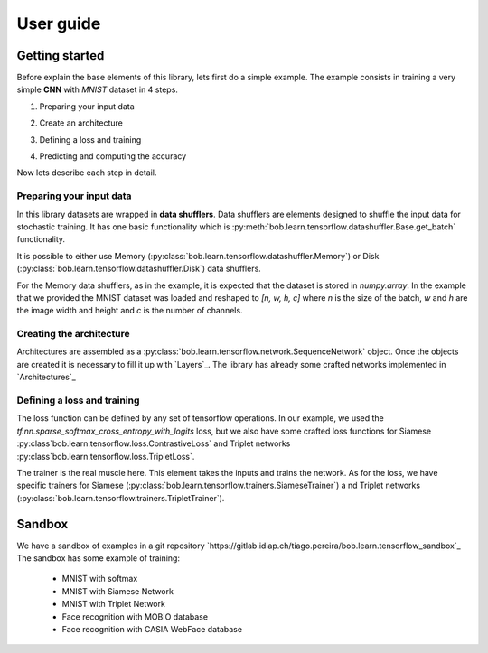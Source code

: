 .. vim: set fileencoding=utf-8 :
.. date: Thu Sep 20 11:58:57 CEST 2012

.. _bob.learn.tensorflow:

===========
 User guide
===========


Getting started
---------------

Before explain the base elements of this library, lets first do a simple example.
The example consists in training a very simple **CNN** with `MNIST` dataset in 4 steps.


1. Preparing your input data

.. doctest::

    >>> import tensorflow as tf
    >>> import bob.learn.tensorflow
    >>> import numpy

    >>> train_data, train_labels, _, _ = bob.learn.tensorflow.util.load_mnist()
    >>> train_data = numpy.reshape(train_data, (train_data.shape[0], 28, 28, 1))
    >>> train_data_shuffler = bob.learn.tensorflow.datashuffler.Memory(train_data, train_labels, input_shape=[28, 28, 1], batch_size=16)

2. Create an architecture

.. doctest::

    >>> architecture = bob.learn.tensorflow.network.SequenceNetwork()
    >>> architecture.add(bob.learn.tensorflow.layers.Conv2D(name="conv1", kernel_size=3, filters=10, activation=tf.nn.tanh))
    >>> architecture.add(bob.learn.tensorflow.layers.FullyConnected(name="fc1", output_dim=10, activation=None))

3. Defining a loss and training

.. doctest::

    >>> loss = bob.learn.tensorflow.loss.BaseLoss(tf.nn.sparse_softmax_cross_entropy_with_logits, tf.reduce_mean)
    >>> trainer = bob.learn.tensorflow.trainers.Trainer(architecture=architecture, loss=loss, iterations=100, temp_dir="./cnn")
    >>> trainer.train(train_data_shuffler)


4. Predicting and computing the accuracy

.. doctest::

    >>> with tf.Session() as session:
    >>>    # Loading the model
    >>>    architecture = bob.learn.tensorflow.network.SequenceNetwork()
    >>>    architecture.load(session, "./cnn/model.ckp")
    >>>    # Predicting
    >>>    predictions = scratch.predict(validation_data, session=session)
    >>>    # Computing an awesome accuracy for a simple network and 100 iterations
    >>>    accuracy = 100. * numpy.sum(predictions == validation_labels) / predictions.shape[0]
    >>>    print accuracy
    90.4714285714

Now lets describe each step in detail.


Preparing your input data
.........................

In this library datasets are wrapped in **data shufflers**. Data shufflers are elements designed to shuffle
the input data for stochastic training.
It has one basic functionality which is :py:meth:`bob.learn.tensorflow.datashuffler.Base.get_batch` functionality.

It is possible to either use Memory (:py:class:`bob.learn.tensorflow.datashuffler.Memory`) or
Disk (:py:class:`bob.learn.tensorflow.datashuffler.Disk`) data shufflers.

For the Memory data shufflers, as in the example, it is expected that the dataset is stored in `numpy.array`.
In the example that we provided the MNIST dataset was loaded and reshaped to `[n, w, h, c]` where `n` is the size
of the batch, `w` and `h` are the image width and height and `c` is the
number of channels.


Creating the architecture
.........................

Architectures are assembled as a :py:class:`bob.learn.tensorflow.network.SequenceNetwork` object.
Once the objects are created it is necessary to fill it up with `Layers`_.
The library has already some crafted networks implemented in `Architectures`_


Defining a loss and training
............................

The loss function can be defined by any set of tensorflow operations.
In our example, we used the `tf.nn.sparse_softmax_cross_entropy_with_logits` loss, but we also have some crafted
loss functions for Siamese :py:class`bob.learn.tensorflow.loss.ContrastiveLoss` and Triplet networks :py:class`bob.learn.tensorflow.loss.TripletLoss`.

The trainer is the real muscle here.
This element takes the inputs and trains the network.
As for the loss, we have specific trainers for Siamese (:py:class:`bob.learn.tensorflow.trainers.SiameseTrainer`) a
nd Triplet networks (:py:class:`bob.learn.tensorflow.trainers.TripletTrainer`).


Sandbox
-------

We have a sandbox of examples in a git repository `https://gitlab.idiap.ch/tiago.pereira/bob.learn.tensorflow_sandbox`_
The sandbox has some example of training:
 - MNIST with softmax
 - MNIST with Siamese Network
 - MNIST with Triplet Network
 - Face recognition with MOBIO database
 - Face recognition with CASIA WebFace database
